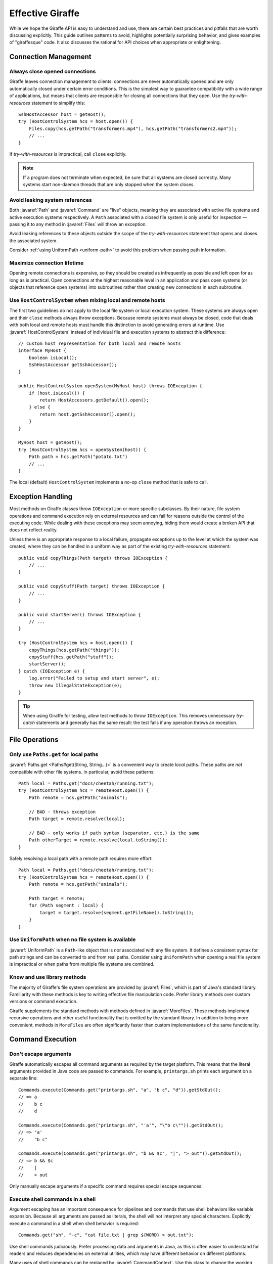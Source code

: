 *****************
Effective Giraffe
*****************

While we hope the Giraffe API is easy to understand and use, there are certain
best practices and pitfalls that are worth discussing explicitly. This guide
outlines patterns to avoid, highlights potentially surprising behavior, and
gives examples of "giraffesque" code. It also discusses the rational for API
choices when appropriate or enlightening.

.. javaimport::
   java.nio.file.*
   com.palantir.giraffe.command.*
   com.palantir.giraffe.file.*
   com.palantir.giraffe.host.*

Connection Management
=====================

Always close opened connections
-------------------------------

Giraffe leaves connection management to clients: connections are never
automatically opened and are only automatically closed under certain error
conditions. This is the simplest way to guarantee compatibility with a wide
range of applications, but means that clients are responsible for closing all
connections that they open. Use the *try-with-resources* statement to simplify
this::

    SshHostAccessor host = getHost();
    try (HostControlSystem hcs = host.open()) {
        Files.copy(hcs.getPath("transformers.mp4"), hcs.getPath("transformers2.mp4"));
        // ...
    }

If *try-with-resources* is impractical, call ``close`` explicitly.

.. note::
   If a program does not terminate when expected, be sure that all systems are
   closed correctly. Many systems start non-daemon threads that are only
   stopped when the system closes.

Avoid leaking system references
-------------------------------

Both :javaref:`Path` and :javaref:`Command` are "live" objects, meaning they
are associated with active file systems and active execution systems
respectively. A ``Path`` associated with a closed file system is only useful
for inspection — passing it to any method in :javaref:`Files` will throw an
exception.

Avoid leaking references to these objects outside the scope of the
*try-with-resources* statement that opens and closes the associated system.

Consider :ref:`using UniformPath <uniform-path>` to avoid this problem when
passing path information.

Maximize connection lifetime
----------------------------

Opening remote connections is expensive, so they should be created as
infrequently as possible and left open for as long as is practical. Open
connections at the highest reasonable level in an application and pass open
systems (or objects that reference open systems) into subroutines rather than
creating new connections in each subroutine.

Use ``HostControlSystem`` when mixing local and remote hosts
------------------------------------------------------------

The first two guidelines do not apply to the local file system or local
execution system. These systems are always open and their ``close`` methods
always throw exceptions. Because remote systems must always be closed, code
that deals with both local and remote hosts must handle this distinction to
avoid generating errors at runtime. Use :javaref:`HostControlSystem` instead of
individual file and execution systems to abstract this difference::

    // custom host representation for both local and remote hosts
    interface MyHost {
        boolean isLocal();
        SshHostAccessor getSshAccessor();
    }

    public HostControlSystem openSystem(MyHost host) throws IOException {
        if (host.isLocal()) {
            return HostAccessors.getDefault().open();
        } else {
            return host.getSshAccessor().open();
        }
    }

    MyHost host = getHost();
    try (HostControlSystem hcs = openSystem(host)) {
        Path path = hcs.getPath("potato.txt")
        // ...
    }

The local (default) ``HostControlSystem`` implements a no-op ``close`` method
that is safe to call.

Exception Handling
==================

Most methods on Giraffe classes throw ``IOException`` or more specific
subclasses. By their nature, file system operations and command execution rely
on external resources and can fail for reasons outside the control of the
executing code. While dealing with these exceptions may seem annoying, hiding
them would create a broken API that does not reflect reality.

Unless there is an appropriate response to a local failure, propagate
exceptions up to the level at which the system was created, where they can be
handled in a uniform way as part of the existing *try-with-resources*
statement::

    public void copyThings(Path target) throws IOException {
        // ...
    }

    public void copyStuff(Path target) throws IOException {
        // ...
    }

    public void startServer() throws IOException {
        // ...
    }

    try (HostControlSystem hcs = host.open()) {
        copyThings(hcs.getPath("things"));
        copyStuff(hcs.getPath("stuff"));
        startServer();
    } catch (IOException e) {
        log.error("Failed to setup and start server", e);
        throw new IllegalStateException(e);
    }

.. tip::
   When using Giraffe for testing, allow test methods to throw ``IOException``.
   This removes unnecessary *try-catch* statements and generally has the same
   result: the test fails if any operation throws an exception.

File Operations
===============

Only use ``Paths.get`` for local paths
--------------------------------------

:javaref:`Paths.get <Paths#get(String, String...)>` is a convenient way to
create *local* paths. These paths are *not* compatible with other file systems.
In particular, avoid these patterns::

    Path local = Paths.get("docs/cheetah/running.txt");
    try (HostControlSystem hcs = remoteHost.open()) {
        Path remote = hcs.getPath("animals");

        // BAD - throws exception
        Path target = remote.resolve(local);

        // BAD - only works if path syntax (separator, etc.) is the same
        Path otherTarget = remote.resolve(local.toString());
    }

Safely resolving a local path with a remote path requires more effort::

    Path local = Paths.get("docs/cheetah/running.txt");
    try (HostControlSystem hcs = remoteHost.open()) {
        Path remote = hcs.getPath("animals");

        Path target = remote;
        for (Path segment : local) {
            target = target.resolve(segment.getFileName().toString());
        }
    }

.. _uniform-path:

Use ``UniformPath`` when no file system is available
----------------------------------------------------

:javaref:`UniformPath` is a ``Path``-like object that is *not* associated with
any file system. It defines a consistent syntax for path strings and can be
converted to and from real paths. Consider using ``UniformPath`` when opening a
real file system is impractical or when paths from multiple file systems are
combined.

Know and use library methods
----------------------------

The majority of Giraffe's file system operations are provided by
:javaref:`Files`, which is part of Java's standard library. Familiarity with
these methods is key to writing effective file manipulation code. Prefer
library methods over custom versions or command execution.

Giraffe supplements the standard methods with methods defined in
:javaref:`MoreFiles`. These methods implement recursive operations and other
useful functionality that is omitted by the standard library. In addition to
being more convenient, methods in ``MoreFiles`` are often significantly faster
than custom implementations of the same functionality.

Command Execution
=================

.. _command-escaping:

Don't escape arguments
----------------------

Giraffe automatically escapes all command arguments as required by the target
platform. This means that the literal arguments provided in Java code are
passed to commands. For example, ``printargs.sh`` prints each argument on a
separate line::

    Commands.execute(Commands.get("printargs.sh", "a", "b c", "d")).getStdOut();
    // => a
    //    b c
    //    d

    Commands.execute(Commands.get("printargs.sh", "'a'", "\"b c\"")).getStdOut();
    // => 'a'
    //    "b c"

    Commands.execute(Commands.get("printargs.sh", "b && $c", "|", "> out")).getStdOut();
    // => b && $c
    //    |
    //    > out

Only manually escape arguments if a specific command requires special escape
sequences.

Execute shell commands in a shell
---------------------------------

Argument escaping has an important consequence for pipelines and commands that
use shell behaviors like variable expansion. Because all arguments are passed
as literals, the shell will not interpret any special characters. Explicitly
execute a command in a shell when shell behavior is required::

    Commands.get("sh", "-c", "cat file.txt | grep ${WORD} > out.txt");

Use shell commands judiciously. Prefer processing data and arguments in Java,
as this is often easier to understand for readers and reduces dependencies on
external utilities, which may have different behavior on different platforms.

Many uses of shell commands can be replaced by :javaref:`CommandContext`. Use
this class to change the working directory of commands and the values of
environment variables instead of changing these as part of a shell expression.

Never catch ``CommandException``
--------------------------------

By default, the ``execute`` methods in :javaref:`Commands` throw an unchecked
:javaref:`CommandException` if the exit status of a command is non-zero.
Instead of catching this exception, disable exit status checks using
:javaref:`CommandContext`::

    Commands.execute(command, CommandContext.ignoreExitStatus())

In this mode, ``execute`` will never throw ``CommandException``. If the command
uses a different value to indicate success, use
:javaref:`CommandContext#requireExitStatus(int)` or provide a custom predicate.

Prefer absolute paths to modifying ``PATH``
-------------------------------------------

If a command is not available on the system path, use an absolute path to refer
to the command instead of modifying the ``PATH`` environment variable using
``CommandContext``. While the modified environment always applies to the
executed command, the use of the environment to find the command to execute is
system-dependent.

For instance, the local execution system uses the value of ``PATH`` that was
set when the JVM started to locate executables and the modified ``PATH`` is
only seen by the new command process. On the other hand, the SSH execution
system uses the modified ``PATH`` value to locate executables because it is set
before the implicit shell tries to find the command.
